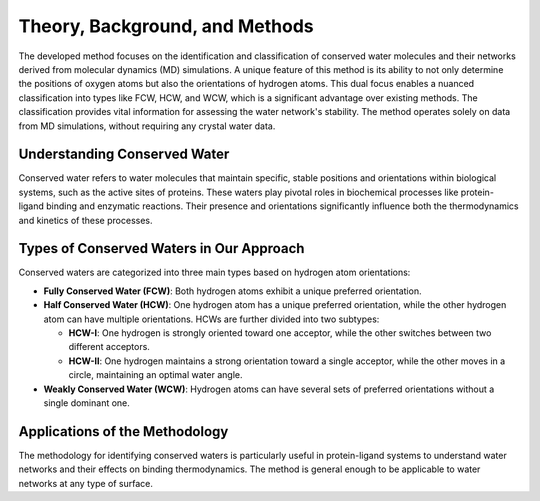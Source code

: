 Theory, Background, and Methods
===============================

The developed method focuses on the identification and classification of conserved water molecules and their networks derived from molecular dynamics (MD) simulations. A unique feature of this method is its ability to not only determine the positions of oxygen atoms but also the orientations of hydrogen atoms. This dual focus enables a nuanced classification into types like FCW, HCW, and WCW, which is a significant advantage over existing methods. The classification provides vital information for assessing the water network's stability. The method operates solely on data from MD simulations, without requiring any crystal water data.


Understanding Conserved Water
-----------------------------

Conserved water refers to water molecules that maintain specific, stable positions and orientations within biological systems, such as the active sites of proteins. These waters play pivotal roles in biochemical processes like protein-ligand binding and enzymatic reactions. Their presence and orientations significantly influence both the thermodynamics and kinetics of these processes.

Types of Conserved Waters in Our Approach
-----------------------------------------

Conserved waters are categorized into three main types based on hydrogen atom orientations:

- **Fully Conserved Water (FCW)**: Both hydrogen atoms exhibit a unique preferred orientation.
  
- **Half Conserved Water (HCW)**: One hydrogen atom has a unique preferred orientation, while the other hydrogen atom can have multiple orientations. HCWs are further divided into two subtypes:
  
  - **HCW-I**: One hydrogen is strongly oriented toward one acceptor, while the other switches between two different acceptors.
  - **HCW-II**: One hydrogen maintains a strong orientation toward a single acceptor, while the other moves in a circle, maintaining an optimal water angle.
  
- **Weakly Conserved Water (WCW)**: Hydrogen atoms can have several sets of preferred orientations without a single dominant one.


.. image:: https://raw.githubusercontent.com/JecaTosovic/ConservedWaterSearch/main/docs/source/figs/WaterTypes.png
  :width: 700

Applications of the Methodology
-------------------------------

The methodology for identifying conserved waters is particularly useful in protein-ligand systems to understand water networks and their effects on binding thermodynamics. The method is general enough to be applicable to water networks at any type of surface.


